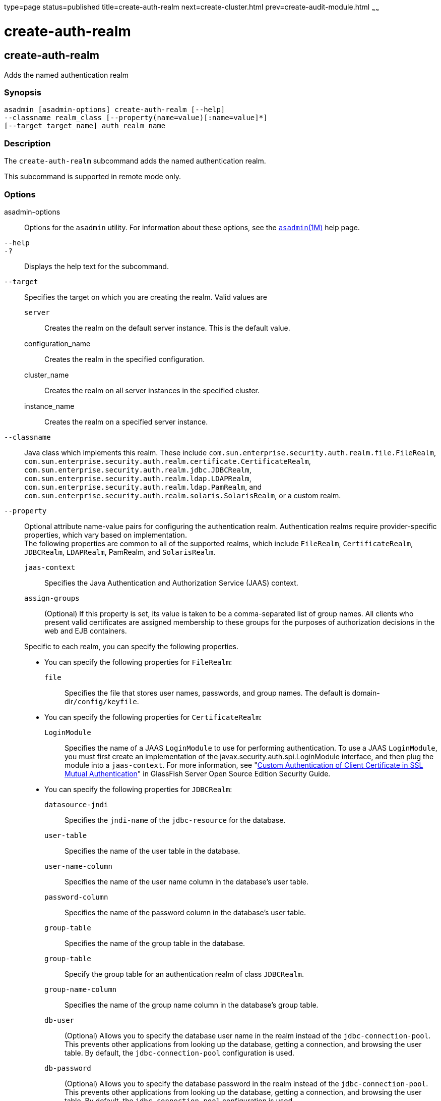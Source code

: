 type=page
status=published
title=create-auth-realm
next=create-cluster.html
prev=create-audit-module.html
~~~~~~

create-auth-realm
=================

[[create-auth-realm-1]][[GSRFM00015]][[create-auth-realm]]

create-auth-realm
-----------------

Adds the named authentication realm

[[sthref139]]

=== Synopsis

[source]
----
asadmin [asadmin-options] create-auth-realm [--help]
--classname realm_class [--property(name=value)[:name=value]*]
[--target target_name] auth_realm_name
----

[[sthref140]]

=== Description

The `create-auth-realm` subcommand adds the named authentication realm.

This subcommand is supported in remote mode only.

[[sthref141]]

=== Options

asadmin-options::
  Options for the `asadmin` utility. For information about these
  options, see the link:asadmin.html#asadmin-1m[`asadmin`(1M)] help page.
`--help`::
`-?`::
  Displays the help text for the subcommand.
`--target`::
  Specifies the target on which you are creating the realm. Valid values are

  `server`;;
    Creates the realm on the default server instance. This is the
    default value.
  configuration_name;;
    Creates the realm in the specified configuration.
  cluster_name;;
    Creates the realm on all server instances in the specified cluster.
  instance_name;;
    Creates the realm on a specified server instance.

`--classname`::
  Java class which implements this realm. These include
  `com.sun.enterprise.security.auth.realm.file.FileRealm`,
  `com.sun.enterprise.security.auth.realm.certificate.CertificateRealm`,
  `com.sun.enterprise.security.auth.realm.jdbc.JDBCRealm`,
  `com.sun.enterprise.security.auth.realm.ldap.LDAPRealm`,
  `com.sun.enterprise.security.auth.realm.ldap.PamRealm`, and
  `com.sun.enterprise.security.auth.realm.solaris.SolarisRealm`, or a
  custom realm.
`--property`::
  Optional attribute name-value pairs for configuring the authentication
  realm. Authentication realms require provider-specific properties,
  which vary based on implementation. +
  The following properties are common to all of the supported realms,
  which include `FileRealm`, `CertificateRealm`, `JDBCRealm`,
  `LDAPRealm`, PamRealm, and `SolarisRealm`.
+
--
  `jaas-context`;;
    Specifies the Java Authentication and Authorization Service (JAAS)
    context.
  `assign-groups`;;
    (Optional) If this property is set, its value is taken to be a
    comma-separated list of group names. All clients who present valid
    certificates are assigned membership to these groups for the
    purposes of authorization decisions in the web and EJB containers.
--
  Specific to each realm, you can specify the following properties.

  * You can specify the following properties for `FileRealm`:

  `file`;;
    Specifies the file that stores user names, passwords, and group
    names. The default is domain-dir``/config/keyfile``.

  * You can specify the following properties for `CertificateRealm`:

  `LoginModule`;;
    Specifies the name of a JAAS `LoginModule` to use for performing
    authentication. To use a JAAS `LoginModule`, you must first create
    an implementation of the javax.security.auth.spi.LoginModule
    interface, and then plug the module into a `jaas-context`. For more
    information, see "link:../security-guide/system-security.html#GSSCG00196[Custom Authentication of Client
    Certificate in SSL Mutual Authentication]" in GlassFish Server Open
    Source Edition Security Guide.

  * You can specify the following properties for `JDBCRealm`:

  `datasource-jndi`;;
    Specifies the `jndi-name` of the `jdbc-resource` for the database.
  `user-table`;;
    Specifies the name of the user table in the database.
  `user-name-column`;;
    Specifies the name of the user name column in the database's user
    table.
  `password-column`;;
    Specifies the name of the password column in the database's user
    table.
  `group-table`;;
    Specifies the name of the group table in the database.
  `group-table`;;
    Specify the group table for an authentication realm of class
    `JDBCRealm`.
  `group-name-column`;;
    Specifies the name of the group name column in the database's group
    table.
  `db-user`;;
    (Optional) Allows you to specify the database user name in the realm
    instead of the `jdbc-connection-pool`. This prevents other
    applications from looking up the database, getting a connection, and
    browsing the user table. By default, the `jdbc-connection-pool`
    configuration is used.
  `db-password`;;
    (Optional) Allows you to specify the database password in the realm
    instead of the `jdbc-connection-pool`. This prevents other
    applications from looking up the database, getting a connection, and
    browsing the user table. By default, the `jdbc-connection-pool`
    configuration is used.
  `group-table`;;
    Specifies the name of the group table in the database.
  `digest-algorithm`;;
    (Optional) Specifies the digest algorithm. The default is `SHA-256`.
    You can use any algorithm supported in the JDK, or none.
+
[NOTE]
====
In versions of \{product---name} prior to 5.0, the default algorithm
was `MD5`. If you have applications that depend on the `MD5`
algorithm, you can override the default `SHA-25` algorithm by using
the `asadmin set` subcommand:
[source]
----
asadmin> set server.security-service.property.default-digest-algorithm=MD5
----
You can use the `asadmin get` subcommand to determine what algorithm
is currently being used:
[source]
----
asadmin> get server.security-service.property.default-digest-algorithm
----
Also note that, to maintain backward compatibility, if an upgrade is
performed from \{product---name} v2.x or v3.0.x to \{product---name}
5.0, the default algorithm is automatically set to `MD5` in cases
where the digest algorithm had not been explicitly set in the older
\{product---name} version.
====
+
  `digestrealm-password-enc-algorithm`;;
    (Optional) Specifies the algorithm for encrypting passwords stored
    in the database.
+
[NOTE]
====
It is a security risk not to specify a password encryption algorithm.
====

  `encoding`;;
    (Optional) Specifies the encoding. Allowed values are `Hex` and
    `Base64`. If digest-algorithm is specified, the default is `Hex`. If
    `digest-algorithm` is not specified, by default no encoding is
    specified.
  `charset`;;
    (Optional) Specifies the `charset` for the digest algorithm.
  * You can specify the following properties for `LDAPRealm`:
  `directory`;;
    Specifies the LDAP URL to your server.
  `base-dn`;;
    Specifies the LDAP base DN for the location of user data. This base
    DN can be at any level above the user data, since a tree scope
    search is performed. The smaller the search tree, the better the
    performance.
  `search-filter`;;
    (Optional) Specifies the search filter to use to find the user. The
    default is `uid=%s` (`%s` expands to the subject name).
  `group-base-dn`;;
    (Optional) Specifies the base DN for the location of groups data. By
    default, it is same as the `base-dn`, but it can be tuned, if
    necessary.
  `group-search-filter`;;
    (Optional) Specifies the search filter to find group memberships for
    the user. The default is `uniquemember=%d` (`%d` expands to the user
    `elementDN`).
  `group-target`;;
    (Optional) Specifies the LDAP attribute name that contains group
    name entries. The default is `CN`.
  `search-bind-dn`;;
    (Optional) Specifies an optional DN used to authenticate to the
    directory for performing the search-filter lookup. Only required for
    directories that do not allow anonymous search.
  `search-bind-password`;;
    (Optional) Specifies the LDAP password for the DN given in
    `search-bind-dn`.

[[sthref142]]

=== Operands

auth_realm_name::
  A short name for the realm. This name is used to refer to the realm
  from, for example, `web.xml`.

[[sthref143]]

=== Examples

[[GSRFM460]][[sthref144]]

==== Example 1   Creating a New Authentication Realm

This example creates a new file realm.

[source]
----
asadmin> create-auth-realm
--classname com.sun.enterprise.security.auth.realm.file.FileRealm
--property file=${com.sun.aas.instanceRoot}/config/
admin-keyfile:jaas-context=fileRealm file
Command create-auth-realm executed successfully
----

Where `file` is the authentication realm created.

[[sthref145]]

=== Exit Status

0::
  subcommand executed successfully
1::
  error in executing the subcommand

[[sthref146]]

=== See Also

link:asadmin.html#asadmin-1m[`asadmin`(1M)]

link:delete-auth-realm.html#delete-auth-realm-1[`delete-auth-realm`(1)],
link:list-auth-realms.html#list-auth-realms-1[`list-auth-realms`(1)]


